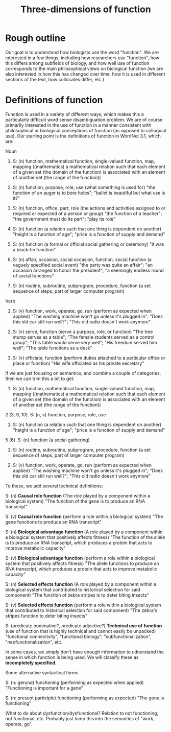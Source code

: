 #+TITLE: Three-dimensions of function

* Rough outline
Our goal is to understand how biologists use the word "function".
We are interested in a few things, including how researchers use "function", how this differs among subfields of biology, and how well use of function corresponds to the main philosophical views on biological function (we are also interested in how this has changed over time, how it is used in different sections of the text, how collocates differ, etc.).
* Definitions of function
Function is used in a variety of different ways, which makes this a particularly difficult word sense disambiguation problem.
We are of course primarily interested in the use of function in a manner consistent with philosophical or biological conceptions of function (as opposed to colloquial use).
Our starting point is the definitions of function in WordNet 3.1, which are:

Noun
1. S: (n) function, mathematical function, single-valued function, map, mapping ((mathematics) a mathematical relation such that each element of a given set (the domain of the function) is associated with an element of another set (the range of the function))

2. S: (n) function, purpose, role, use (what something is used for) "the function of an auger is to bore holes"; "ballet is beautiful but what use is it?"

3. S: (n) function, office, part, role (the actions and activities assigned to or required or expected of a person or group) "the function of a teacher"; "the government must do its part"; "play its role"

4. S: (n) function (a relation such that one thing is dependent on another) "height is a function of age"; "price is a function of supply and demand"

5. S: (n) function (a formal or official social gathering or ceremony) "it was a black-tie function"

6. S: (n) affair, occasion, social occasion, function, social function (a vaguely specified social event) "the party was quite an affair"; "an occasion arranged to honor the president"; "a seemingly endless round of social functions"

7. S: (n) routine, subroutine, subprogram, procedure, function (a set sequence of steps, part of larger computer program)

Verb
8. S: (v) function, work, operate, go, run (perform as expected when applied) "The washing machine won't go unless it's plugged in"; "Does this old car still run well?"; "This old radio doesn't work anymore"

9. S: (v) serve, function (serve a purpose, role, or function) "The tree stump serves as a table"; "The female students served as a control group"; "This table would serve very well"; "His freedom served him well"; "The table functions as a desk"

10. S: (v) officiate, function (perform duties attached to a particular office or place or function) "His wife officiated as his private secretary"

If we are just focusing on semantics, and combine a couple of categories, then we can trim this a bit to get:

1. S: (n) function, mathematical function, single-valued function, map, mapping ((mathematics) a mathematical relation such that each element of a given set (the domain of the function) is associated with an element of another set (the range of the function))

2 (3, 9, 10). S: (n, v) function, purpose, role, use

4. S: (n) function (a relation such that one thing is dependent on another) "height is a function of age"; "price is a function of supply and demand"

5 (6). S: (n) function (a social gathering)

7. S: (n) routine, subroutine, subprogram, procedure, function (a set sequence of steps, part of larger computer program)

8. S: (v) function, work, operate, go, run (perform as expected when applied) "The washing machine won't go unless it's plugged in"; "Does this old car still run well?"; "This old radio doesn't work anymore"

To these, we add several technical definitions:

S: (n) *Causal role function* (The role played by a component within a biological system) "The function of the gene is to produce an RNA transcript"

S: (v) *Causal role function* (perform a role within a biological system) "The gene functions to produce an RNA transcript"

S: (n) *Biological advantage function* (A role played by a component within a biological system that positively affects fitness) "The function of the allele is to produce an RNA transcript, which produces a protein that acts to improve metabolic capacity"

S: (v) *Biological advantage function* (perform a role within a biological system that positively affects fitness) "The allele functions to produce an RNA transcript, which produces a protein that acts to improve metabolic capacity"

S: (n) *Selected effects function* (A role played by a component within a biological system that contributed to historical selection for said component) "The function of zebra stripes is to deter biting insects"

S: (v) *Selected effects function* (perform a role within a biological system that contributed to historical selection for said component) "The zebra's stripes function to deter biting insects"

S: (predicate nominative?, predicate adjective?) *Technical use of function* (use of function that is highly technical and cannot easily be unpacked) "functional connectivity", "functional biology", "subfunctionalization", "neofunctionalization", etc.

In some cases, we simply don't have enough information to udnerstand the sense in which function is being used. We will classify these as *incompletely specified*.

Some alternative syntactical forms

S: (n: gerund) functioning (performing as expected when applied) "Functioning is important for a gene"

S: (n: present participle) functioning (performing as expected) "The gene is functioning"

What to do about dysfunction/dysfunctional? Relation to not functioning, not functional, etc. Probably just lump this into the semantics of "work, operate, go".

